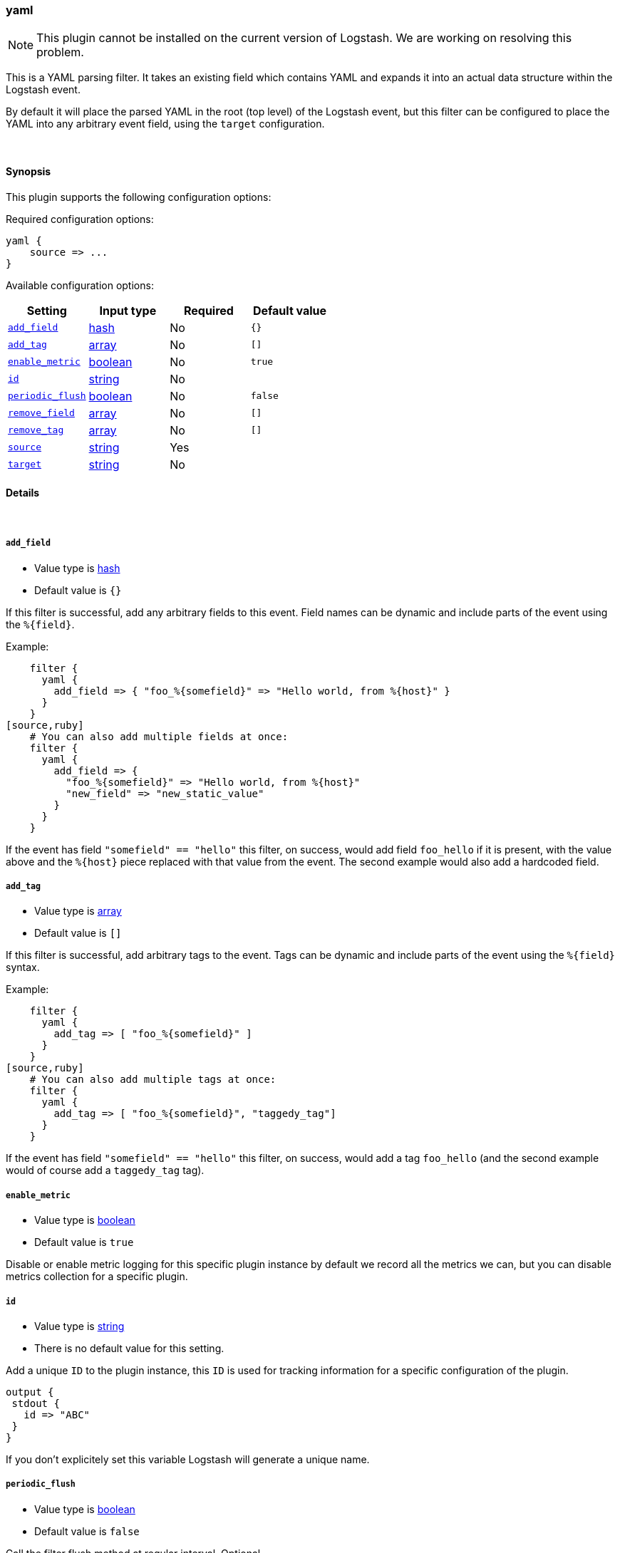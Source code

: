 [[plugins-filters-yaml]]
=== yaml

NOTE: This plugin cannot be installed on the current version of Logstash. We are working on resolving this problem.

This is a YAML parsing filter. It takes an existing field which contains YAML and
expands it into an actual data structure within the Logstash event.

By default it will place the parsed YAML in the root (top level) of the Logstash event, but this
filter can be configured to place the YAML into any arbitrary event field, using the
`target` configuration.

&nbsp;

==== Synopsis

This plugin supports the following configuration options:

Required configuration options:

[source,json]
--------------------------
yaml {
    source => ...
}
--------------------------



Available configuration options:

[cols="<,<,<,<m",options="header",]
|=======================================================================
|Setting |Input type|Required|Default value
| <<plugins-filters-yaml-add_field>> |<<hash,hash>>|No|`{}`
| <<plugins-filters-yaml-add_tag>> |<<array,array>>|No|`[]`
| <<plugins-filters-yaml-enable_metric>> |<<boolean,boolean>>|No|`true`
| <<plugins-filters-yaml-id>> |<<string,string>>|No|
| <<plugins-filters-yaml-periodic_flush>> |<<boolean,boolean>>|No|`false`
| <<plugins-filters-yaml-remove_field>> |<<array,array>>|No|`[]`
| <<plugins-filters-yaml-remove_tag>> |<<array,array>>|No|`[]`
| <<plugins-filters-yaml-source>> |<<string,string>>|Yes|
| <<plugins-filters-yaml-target>> |<<string,string>>|No|
|=======================================================================


==== Details

&nbsp;

[[plugins-filters-yaml-add_field]]
===== `add_field`

  * Value type is <<hash,hash>>
  * Default value is `{}`

If this filter is successful, add any arbitrary fields to this event.
Field names can be dynamic and include parts of the event using the `%{field}`.

Example:
[source,ruby]
    filter {
      yaml {
        add_field => { "foo_%{somefield}" => "Hello world, from %{host}" }
      }
    }
[source,ruby]
    # You can also add multiple fields at once:
    filter {
      yaml {
        add_field => {
          "foo_%{somefield}" => "Hello world, from %{host}"
          "new_field" => "new_static_value"
        }
      }
    }

If the event has field `"somefield" == "hello"` this filter, on success,
would add field `foo_hello` if it is present, with the
value above and the `%{host}` piece replaced with that value from the
event. The second example would also add a hardcoded field.

[[plugins-filters-yaml-add_tag]]
===== `add_tag`

  * Value type is <<array,array>>
  * Default value is `[]`

If this filter is successful, add arbitrary tags to the event.
Tags can be dynamic and include parts of the event using the `%{field}`
syntax.

Example:
[source,ruby]
    filter {
      yaml {
        add_tag => [ "foo_%{somefield}" ]
      }
    }
[source,ruby]
    # You can also add multiple tags at once:
    filter {
      yaml {
        add_tag => [ "foo_%{somefield}", "taggedy_tag"]
      }
    }

If the event has field `"somefield" == "hello"` this filter, on success,
would add a tag `foo_hello` (and the second example would of course add a `taggedy_tag` tag).

[[plugins-filters-yaml-enable_metric]]
===== `enable_metric`

  * Value type is <<boolean,boolean>>
  * Default value is `true`

Disable or enable metric logging for this specific plugin instance
by default we record all the metrics we can, but you can disable metrics collection
for a specific plugin.

[[plugins-filters-yaml-id]]
===== `id`

  * Value type is <<string,string>>
  * There is no default value for this setting.

Add a unique `ID` to the plugin instance, this `ID` is used for tracking
information for a specific configuration of the plugin.

```
output {
 stdout {
   id => "ABC"
 }
}
```

If you don't explicitely set this variable Logstash will generate a unique name.

[[plugins-filters-yaml-periodic_flush]]
===== `periodic_flush`

  * Value type is <<boolean,boolean>>
  * Default value is `false`

Call the filter flush method at regular interval.
Optional.

[[plugins-filters-yaml-remove_field]]
===== `remove_field`

  * Value type is <<array,array>>
  * Default value is `[]`

If this filter is successful, remove arbitrary fields from this event.
Fields names can be dynamic and include parts of the event using the %{field}
Example:
[source,ruby]
    filter {
      yaml {
        remove_field => [ "foo_%{somefield}" ]
      }
    }
[source,ruby]
    # You can also remove multiple fields at once:
    filter {
      yaml {
        remove_field => [ "foo_%{somefield}", "my_extraneous_field" ]
      }
    }

If the event has field `"somefield" == "hello"` this filter, on success,
would remove the field with name `foo_hello` if it is present. The second
example would remove an additional, non-dynamic field.

[[plugins-filters-yaml-remove_tag]]
===== `remove_tag`

  * Value type is <<array,array>>
  * Default value is `[]`

If this filter is successful, remove arbitrary tags from the event.
Tags can be dynamic and include parts of the event using the `%{field}`
syntax.

Example:
[source,ruby]
    filter {
      yaml {
        remove_tag => [ "foo_%{somefield}" ]
      }
    }
[source,ruby]
    # You can also remove multiple tags at once:
    filter {
      yaml {
        remove_tag => [ "foo_%{somefield}", "sad_unwanted_tag"]
      }
    }

If the event has field `"somefield" == "hello"` this filter, on success,
would remove the tag `foo_hello` if it is present. The second example
would remove a sad, unwanted tag as well.

[[plugins-filters-yaml-source]]
===== `source`

  * This is a required setting.
  * Value type is <<string,string>>
  * There is no default value for this setting.

The configuration for the YAML filter:
[source,ruby]
    source => source_field

For example, if you have YAML data in the @message field:
[source,ruby]
    filter {
      yaml {
        source => "message"
      }
    }

The above would parse the yaml from the @message field

[[plugins-filters-yaml-target]]
===== `target`

  * Value type is <<string,string>>
  * There is no default value for this setting.

Define the target field for placing the parsed data. If this setting is
omitted, the YAML data will be stored at the root (top level) of the event.

For example, if you want the data to be put in the `doc` field:
[source,ruby]
    filter {
      yaml {
        target => "doc"
      }
    }

YAML in the value of the `source` field will be expanded into a
data structure in the `target` field.

NOTE: if the `target` field already exists, it will be overwritten!


